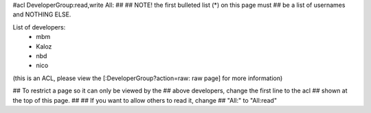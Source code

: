 #acl DeveloperGroup:read,write All:
##
## NOTE! the first bulleted list (*) on this page must
##       be a list of usernames and NOTHING ELSE.

List of developers:
 * mbm
 * Kaloz
 * nbd
 * nico

(this is an ACL, please view the [:DeveloperGroup?action=raw: raw page] for more information)

## To restrict a page so it can only be viewed by the
## above developers, change the first line to the acl
## shown at the top of this page.
##
## If you want to allow others to read it, change
## "All:" to "All:read"
